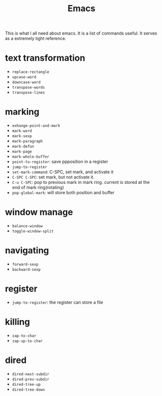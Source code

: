 #+TITLE: Emacs

This is what I all need about emacs.
It is a list of commands useful. It serves as a extremely tight reference.

* text transformation

  * ~replace-rectangle~
  * ~upcase-word~
  * ~downcase-word~
  * ~transpose-words~
  * ~transpose-lines~

* marking

  * ~exhange-point-and-mark~
  * ~mark-word~
  * ~mark-sexp~
  * ~mark-paragraph~
  * ~mark-defun~
  * ~mark-page~
  * ~mark-whole-buffer~
  * ~point-to-register~: save ppposition in a register
  * ~jump-to-register~
  * ~set-mark-command~: C-SPC, set mark, and activate it
  * ~C-SPC C-SPC~: set mark, but not activate it.
  * ~C-u C-SPC~: pop to previous mark in mark ring. current is stored at the end of mark ring(rotating)
  * ~pop-global-mark~: will store both position and buffer

* window manage

  * ~balance-window~
  * ~toggle-window-split~

* navigating

  * ~forward-sexp~
  * ~backward-sexp~

* register

  * ~jump-to-register~: the register can store a file

* killing

  * ~zap-to-char~
  * ~zap-up-to-char~

* dired

  * ~dired-next-subdir~
  * ~dired-prev-subdir~
  * ~dired-tree-up~
  * ~dired-tree-down~

